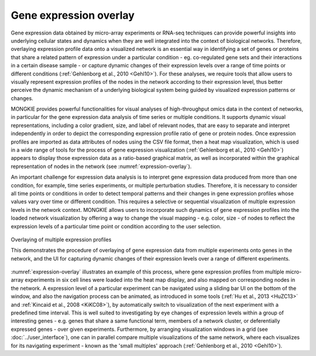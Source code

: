 ***********************
Gene expression overlay
***********************

Gene expression data obtained by micro-array experiments or RNA-seq techniques can provide powerful insights into underlying cellular states and dynamics when they are well integrated into the context of biological networks. Therefore, overlaying expression profile data onto a visualized network is an essential way in identifying a set of genes or proteins that share a related pattern of expression under a particular condition - eg. co-regulated gene sets and their interactions in a certain disease sample - or capture dynamic changes of their expression levels over a range of time points or different conditions (:ref:`Gehlenborg et al., 2010 <Gehl10>`). For these analyses, we require tools that allow users to visually represent expression profiles of the nodes in the network according to their expression level, thus better perceive the dynamic mechanism of a underlying biological system being guided by visualized expression patterns or changes.

MONGKIE provides powerful functionalities for visual analyses of high-throughput omics data in the context of networks, in particular for the gene expression data analysis of time series or multiple conditions. It supports dynamic visual representations, including a color gradient, size, and label of relevant nodes, that are easy to separate and interpret independently in order to depict the corresponding expression profile ratio of gene or protein nodes. Once expression profiles are imported as data attributes of nodes using the CSV file format, then a heat map visualization, which is used in a wide range of tools for the process of gene expression visualization (:ref:`Gehlenborg et al., 2010 <Gehl10>`) appears to display those expression data as a ratio-based graphical matrix, as well as incorporated within the graphical representation of nodes in the network (see :numref:`expression-overlay`).

An important challenge for expression data analysis is to interpret gene expression data produced from more than one condition, for example, time series experiments, or multiple perturbation studies. Therefore, it is necessary to consider all time points or conditions in order to detect temporal patterns and their changes in gene expression profiles whose values vary over time or different condition. This requires a selective or sequential visualization of multiple expression levels in the network context. MONGKIE allows users to incorporate such dynamics of gene expression profiles into the loaded network visualization by offering a way to change the visual mapping - e.g. color, size - of nodes to reflect the expression levels of a particular time point or condition according to the user selection.

.. figure:: ../images/expression_overlay.png
    :name: expression-overlay
    :width: 600px
    :align: center
    :alt: Expression overlay
    
    Overlaying of multiple expression profiles
    
    This demonstrates the procedure of overlaying of gene expression data from multiple experiments onto genes in the network, and the UI for capturing dynamic changes of their expression levels over a range of different experiments.

:numref:`expression-overlay` illustrates an example of this process, where gene expression profiles from multiple micro-array experiments in six cell lines were loaded into the heat map display, and also mapped on corresponding nodes in the network. A expression level of a particular experiment can be navigated using a sliding bar UI on the bottom of the window, and also the navigation process can be animated, as introduced in some tools (:ref:`Hu et al., 2013 <HuZC13>` and :ref:`Kincaid et al., 2008 <KiKC08>`), by automatically switch to visualization of the next experiment with a predefined time interval. This is well suited to investigating by eye changes of expression levels within a group of interesting genes - e.g. genes that share a same functional term, members of a network cluster, or deferentially expressed genes - over given experiments. Furthermore, by arranging visualization windows in a grid (see :doc:`../user_interface`), one can in parallel compare multiple visualizations of the same network, where each visualizes for its navigating experiment - known as the 'small multiples' approach (:ref:`Gehlenborg et al., 2010 <Gehl10>`).
